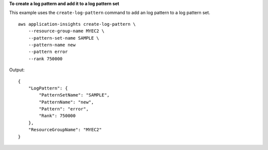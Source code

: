 **To create a log pattern and add it to a log pattern set**

This example uses the ``create-log-pattern`` command to add an log pattern to a log pattern set. ::

    aws application-insights create-log-pattern \
        --resource-group-name MYEC2 \
        --pattern-set-name SAMPLE \
        --pattern-name new 
        --pattern error 
        --rank 750000

Output::

    {
        "LogPattern": {
            "PatternSetName": "SAMPLE",
            "PatternName": "new",
            "Pattern": "error",
            "Rank": 750000
        },
        "ResourceGroupName": "MYEC2"
    }